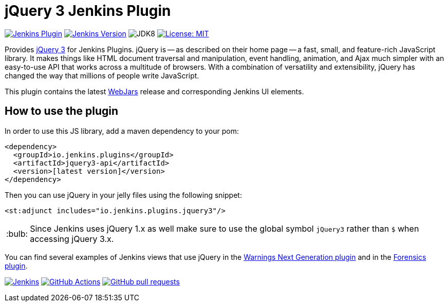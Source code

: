 :tip-caption: :bulb:

= jQuery 3 Jenkins Plugin

image:https://img.shields.io/jenkins/plugin/v/jquery3-api.svg?label=latest%20version[Jenkins Plugin, link=https://plugins.jenkins.io/jquery3-api]
image:https://img.shields.io/badge/Jenkins-2.249.1-green.svg?label=min.%20Jenkins[Jenkins Version, link=https://jenkins.io/download/lts]
image:https://img.shields.io/badge/jdk-8-yellow.svg?label=min.%20JDK[JDK8]
image:https://img.shields.io/badge/license-MIT-yellow.svg[License: MIT, link=https://opensource.org/licenses/MIT]

Provides https://jquery.com[jQuery 3] for Jenkins Plugins.
jQuery is -- as described on their home page -- a fast, small, and feature-rich JavaScript library. It makes things
like HTML document traversal and manipulation, event handling, animation, and Ajax much simpler with an easy-to-use API
that works across a multitude of browsers. With a combination of versatility and extensibility, jQuery has changed the
way that millions of people write JavaScript.

This plugin contains the latest https://www.webjars.org[WebJars] release and corresponding Jenkins UI elements.

== How to use the plugin

In order to use this JS library, add a maven dependency to your pom:

[source,xml]
----
<dependency>
  <groupId>io.jenkins.plugins</groupId>
  <artifactId>jquery3-api</artifactId>
  <version>[latest version]</version>
</dependency>
----

Then you can use jQuery in your jelly files using the following snippet:

[source,xml]
----
<st:adjunct includes="io.jenkins.plugins.jquery3"/>
----

[TIP]
Since Jenkins uses jQuery 1.x as well make sure to use the global symbol `jQuery3` rather than `$` when
accessing jQuery 3.x.

You can find several examples of Jenkins views that use jQuery in the
https://github.com/jenkinsci/warnings-ng-plugin[Warnings Next Generation plugin]
and in the https://github.com/jenkinsci/forensics-api-plugin[Forensics plugin].

image:https://ci.jenkins.io/job/Plugins/job/jquery3-api-plugin/job/master/badge/icon?subject=Jenkins%20CI[Jenkins, link=https://ci.jenkins.io/job/Plugins/job/jquery3-api-plugin/job/master/]
image:https://github.com/jenkinsci/jquery3-api-plugin/workflows/GitHub%20CI/badge.svg?branch=master[GitHub Actions, link=https://github.com/jenkinsci/jquery3-api-plugin/actions]
image:https://img.shields.io/github/issues-pr/jenkinsci/jquery3-api-plugin.svg[GitHub pull requests, link=https://github.com/jenkinsci/jquery3-api-plugin/pulls]
